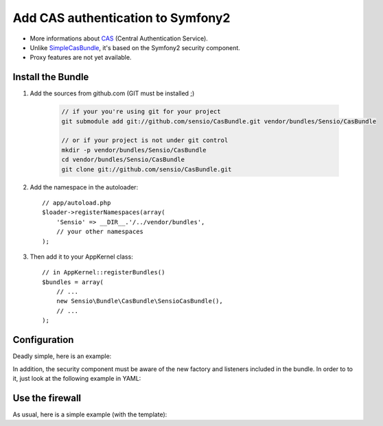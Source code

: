 Add CAS authentication to Symfony2
==================================

-  More informations about CAS_ (Central Authentication Service).
-  Unlike SimpleCasBundle_, it's based on the Symfony2 security component.
-  Proxy features are not yet available.

Install the Bundle
------------------

1. Add the sources from github.com (GIT must be installed ;)

    .. code-block:: text

        // if your you're using git for your project
        git submodule add git://github.com/sensio/CasBundle.git vendor/bundles/Sensio/CasBundle

        // or if your project is not under git control
        mkdir -p vendor/bundles/Sensio/CasBundle
        cd vendor/bundles/Sensio/CasBundle
        git clone git://github.com/sensio/CasBundle.git

2. Add the namespace in the autoloader::

        // app/autoload.php
        $loader->registerNamespaces(array(
            'Sensio' => __DIR__.'/../vendor/bundles',
            // your other namespaces
        );

3. Then add it to your AppKernel class::

        // in AppKernel::registerBundles()
        $bundles = array(
            // ...
            new Sensio\Bundle\CasBundle\SensioCasBundle(),
            // ...
        );

Configuration
-------------

Deadly simple, here is an example:

.. configuration-block::

    .. code-block:: yaml

        cas.config:
            uri:     https://my.cas.server:443/ # URI of the cas server
            version: 2                          # version of the used CAS protocol
            cert:    /path/to/my/cert.pem       # ssl cert file path (if needed)
            request: curl                       # request adapter (curl, http or file)

    .. code-block:: xml

        <cas:config
            uri="https://my.cas.server:8080/"
            version="2"
            cert="/path/to/my/cert.pem "
            request="curl" />

    .. code-block:: php

        $container->loadFromExtension('cas', 'config', array(
            'uri'     => 'https://my.cas.server:443/',
            'version' => 2,
            'cert'    => '/path/to/my/cert.pem',
            'request' => 'curl',
        ));

In addition, the security component must be aware of the new factory and listeners included in the bundle.
In order to to it, just look at the following example in YAML:

.. configuration-block::

    .. code-block:: yaml

        security:
            factories:
                - "%kernel.root_dir%/../vendor/bundles/Sensio/CasBundle/Resources/config/security_factories.xml"

    .. code-block:: xml

        <security:config>
            <security:factory>%kernel.root_dir%/../vendor/bundles/Sensio/CasBundle/Resources/config/security_factories.xml</security:factory>
        </security:config>

    .. code-block:: php

        $container->loadFromExtension('security', 'config', array(
            'factories' => array(
                '%kernel.root_dir%/../vendor/bundles/Sensio/CasBundle/Resources/config/security_factories.xml'
            )
        ));

Use the firewall
----------------

As usual, here is a simple example (with the template):

.. configuration-block::

    .. code-block:: yaml

        security:
            factories:
                - "%kernel.root_dir%/../vendor/bundles/Sensio/CasBundle/Resources/config/security_factories.xml"
            providers:
                my_provider:
                    id: acme_demo.user_provider
            firewalls:
                my_firewall:
                    pattern:  /regex/to/protected/url
                    cas: { provider: my_provider }

        services:
            acme_demo.user_provider:
                class: My\FooBundle\Security\UserProvider
                arguments:

    .. code-block:: xml

        <security:config>
            <security:factory>%kernel.root_dir%/../vendor/bundles/Sensio/CasBundle/Resources/config/security_factories.xml</security:factory>
            <security:provider name="my_provider" id="acme_demo.user_provider" />
            <security:firewall name="my_firewall" pattern="/regex/to/protected/url">
                <security:cas provider="my_provider" />
            </security:firewall>
        </security:config>

        <services>
            <service id="acme_demo.user_provider" class="My\FooBundle\Security\UserProvider" />
        </services>

    .. code-block:: php

        $container->loadFromExtension('security', 'config', array(
            'factories' => array(
                '%kernel.root_dir%/../vendor/bundles/Sensio/CasBundle/Resources/config/security_factories.xml'
            ),
            'providers' => array(
                'my_provider' => array(
                    'id' => 'acme_demo.user_provider'
                )
            ),
            'firewall'  => array(
                'my_firewall' => array(
                    'pattern' => '/regex/to/protected/url',
                    'cas'     => array(
                        'provider' => 'my_provider'
                    )
                )
            )
        ));

        $container->setDefinition('acme_demo.user_provider', new Definition(
            'My\FooBundle\Security\UserProvider',
            array()
        ));

.. _CAS:             http://www.jasig.org/cas
.. _SimpleCasBundle: https://github.com/jmikola/SimpleCASBundle
